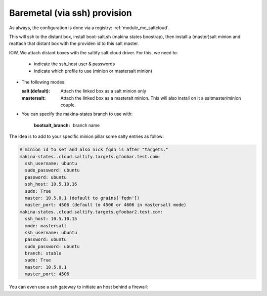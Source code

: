 Baremetal (via ssh) provision
===================================

As always, the configuration is done via a registry: :ref:`module_mc_saltcloud`.


This will ssh to the distant box, install boot-salt.sh (makina states boostrap),
then install a (master)salt minion and reattach that distant box with the
providen id to this salt master.

IOW, We attach distant boxes with the saltify salt cloud driver.
For this, we need to:

    - indicate the ssh_host user & passwords
    - indicate which profile to use (minion or mastersalt minion)

* The following modes:

  :salt (default): Attach the linked box as a salt minion only
  :mastersalt: Attach the linked box as a masteralt minion.
               This will also install on it a saltmaster/minion couple.

* You can specify the makina-states branch to use with:

   :bootsalt_branch: branch name


The idea is to add to your specific minion pillar some salty entries as follow:

.. code-block:: yaml

  # minion id to set and also nick fqdn is after "targets."
  makina-states..cloud.saltify.targets.gfoobar.test.com:
    ssh_username: ubuntu
    sudo_password: ubuntu
    password: ubuntu
    ssh_host: 10.5.10.16
    sudo: True
    master: 10.5.0.1 (default to grains['fqdn'])
    master_port: 4506 (default to 4506 or 4606 in mastersalt mode)
  makina-states..cloud.saltify.targets.gfoobar2.test.com:
    ssh_host: 10.5.10.15
    mode: mastersalt
    ssh_username: ubuntu
    password: ubuntu
    sudo_password: ubuntu
    branch: stable
    sudo: True
    master: 10.5.0.1
    master_port: 4506

You can even use a ssh gateway to initiate an host behind a firewall:

.. code-block:: yaml



